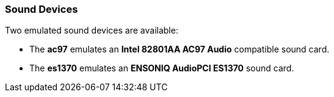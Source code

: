 :_content-type: CONCEPT
[id="Sound_Devices"]
=== Sound Devices

Two emulated sound devices are available:


* The *ac97* emulates an *Intel 82801AA AC97 Audio* compatible sound card.

* The *es1370* emulates an *ENSONIQ AudioPCI ES1370* sound card.

